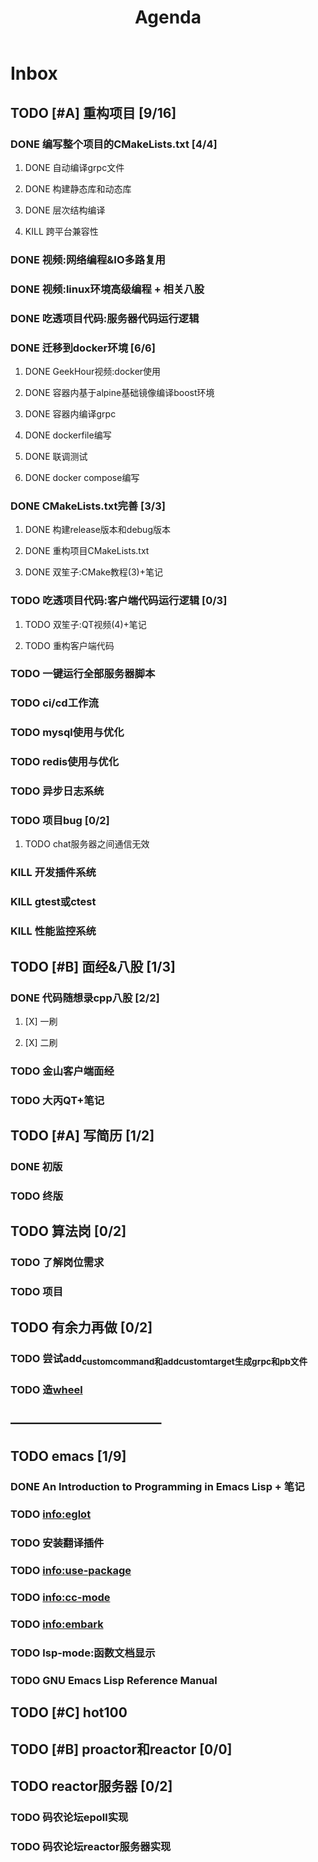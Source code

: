 #+title: Agenda
#+COLUMNS: %25ITEM %25TODO %25PRIORITY %25SCHEDULED
#+TAGS: 项目(j) 科研(p) 杂事(o) 书(b)
#+STARTUP: show3levels

* Inbox
** TODO [#A] 重构项目 [9/16]
*** DONE 编写整个项目的CMakeLists.txt [4/4]
**** DONE 自动编译grpc文件
**** DONE 构建静态库和动态库
**** DONE 层次结构编译
**** KILL 跨平台兼容性
*** DONE 视频:网络编程&IO多路复用
*** DONE 视频:linux环境高级编程 + 相关八股
DEADLINE: <2025-04-22 二> SCHEDULED: <2025-04-21 一>
*** DONE 吃透项目代码:服务器代码运行逻辑
DEADLINE: <2025-04-25 五> SCHEDULED: <2025-04-23 三>
*** DONE 迁移到docker环境 [6/6]
DEADLINE: <2025-05-05 一> SCHEDULED: <2025-04-28 一>
**** DONE GeekHour视频:docker使用
**** DONE 容器内基于alpine基础镜像编译boost环境
**** DONE 容器内编译grpc
**** DONE dockerfile编写
**** DONE 联调测试
**** DONE docker compose编写
*** DONE CMakeLists.txt完善 [3/3]
**** DONE 构建release版本和debug版本
**** DONE 重构项目CMakeLists.txt
**** DONE 双笙子:CMake教程(3)+笔记
DEADLINE: <2025-05-14 三> SCHEDULED: <2025-05-14 三>
*** TODO 吃透项目代码:客户端代码运行逻辑 [0/3]
**** TODO 双笙子:QT视频(4)+笔记
DEADLINE: <2025-05-18 日> SCHEDULED: <2025-05-17 六>
**** TODO 重构客户端代码
*** TODO 一键运行全部服务器脚本
*** TODO ci/cd工作流
*** TODO mysql使用与优化
*** TODO redis使用与优化
*** TODO 异步日志系统
*** TODO 项目bug [0/2]
**** TODO chat服务器之间通信无效
*** KILL 开发插件系统
*** KILL gtest或ctest
*** KILL 性能监控系统
** TODO [#B] 面经&八股 [1/3]
*** DONE 代码随想录cpp八股 [2/2]
**** [X] 一刷
**** [X] 二刷
*** TODO 金山客户端面经
*** TODO 大丙QT+笔记
** TODO [#A] 写简历 [1/2]
*** DONE 初版
*** TODO 终版
** TODO 算法岗 [0/2]
*** TODO 了解岗位需求
*** TODO 项目
** TODO 有余力再做 [0/2]
*** TODO 尝试add_custom_command和add_custom_target生成grpc和pb文件
*** TODO 造[[file:~/wheel/plan.org][wheel]]
** -----------------------------------
** TODO emacs [1/9]
# 一周学习一个插件的使用
*** DONE An Introduction to Programming in Emacs Lisp + 笔记
DEADLINE: <2025-05-19 一> SCHEDULED: <2025-05-17 六>
*** TODO info:eglot
*** TODO 安装翻译插件
*** TODO info:use-package
*** TODO info:cc-mode
*** TODO info:embark
*** TODO lsp-mode:函数文档显示
*** TODO GNU Emacs Lisp Reference Manual
** TODO [#C] hot100
** TODO [#B] proactor和reactor [0/0]
** TODO reactor服务器 [0/2]
*** TODO 码农论坛epoll实现
*** TODO 码农论坛reactor服务器实现
